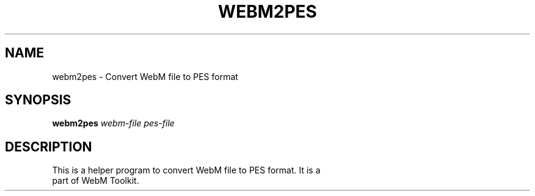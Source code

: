 .\" DO NOT MODIFY THIS FILE!  It was generated by help2man 1.47.16.
.TH WEBM2PES "1" "December 2020" "libwebm1_1.0.27"
.SH NAME
webm2pes \- Convert WebM file to PES format
.SH SYNOPSIS
.B webm2pes
\fI\,webm-file\/\fR \fI\,pes-file\/\fR
.SH DESCRIPTION
.TP
This is a helper program to convert WebM file to PES format. It is a part of WebM Toolkit.
.PP
